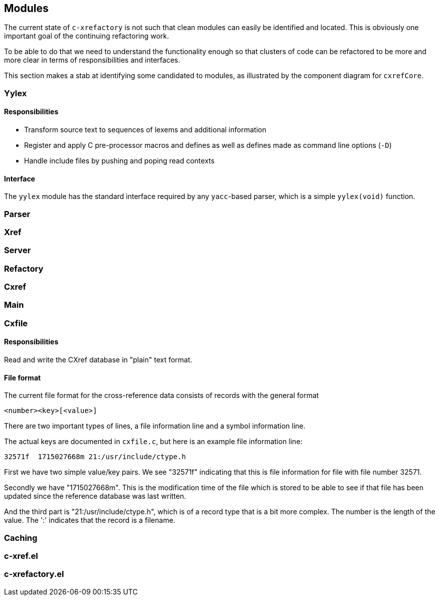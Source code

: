 == Modules

The current state of `c-xrefactory` is not such that clean modules can
easily be identified and located. This is obviously one important goal
of the continuing refactoring work.

To be able to do that we need to understand the functionality enough
so that clusters of code can be refactored to be more and more clear
in terms of responsibilities and interfaces.

This section makes a stab at identifying some candidated to modules,
as illustrated by the component diagram for `cxrefCore`.

=== Yylex

==== Responsibilities

- Transform source text to sequences of lexems and additional
  information
- Register and apply C pre-processor macros and defines as well as
  defines made as command line options (`-D`)
- Handle include files by pushing and poping read contexts

==== Interface

The `yylex` module has the standard interface required by any
`yacc`-based parser, which is a simple `yylex(void)` function.

=== Parser

=== Xref

=== Server

=== Refactory

=== Cxref

=== Main

=== Cxfile

==== Responsibilities

Read and write the CXref database in "plain" text format.

==== File format

The current file format for the cross-reference data consists of records with the general format

    <number><key>[<value>]

There are two important types of lines, a file information line and a
symbol information line.

The actual keys are documented in `cxfile.c`, but here is an example
file information line:

    32571f  1715027668m 21:/usr/include/ctype.h

First we have two simple value/key pairs. We see "32571f" indicating
that this is file information for file with file number 32571.

Secondly we have "1715027668m". This is the modification time of the
file which is stored to be able to see if that file has been updated
since the reference database was last written.

And the third part is "21:/usr/include/ctype.h", which is of a record
type that is a bit more complex. The number is the length of the
value. The ':' indicates that the record is a filename.

=== Caching

=== c-xref.el

=== c-xrefactory.el